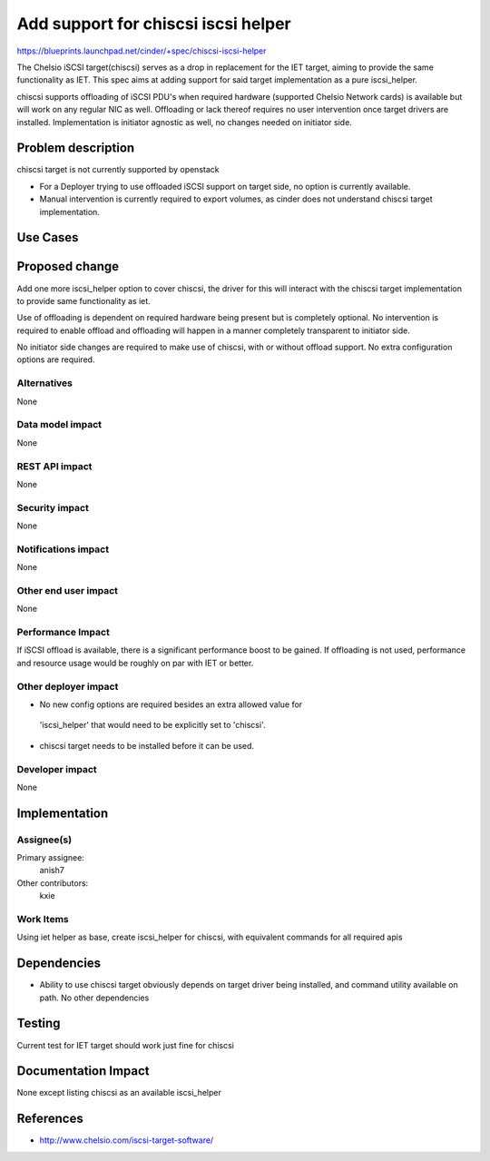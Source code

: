 ..
 This work is licensed under a Creative Commons Attribution 3.0 Unported
 License.

 http://creativecommons.org/licenses/by/3.0/legalcode

=====================================
 Add support for chiscsi iscsi helper
=====================================

https://blueprints.launchpad.net/cinder/+spec/chiscsi-iscsi-helper

The Chelsio iSCSI target(chiscsi) serves as a drop in replacement for the IET
target, aiming to provide the same functionality as IET. This spec aims at
adding support for said target implementation as a pure iscsi_helper.

chiscsi supports offloading of iSCSI PDU's when required hardware (supported
Chelsio Network cards) is available but will work on any regular NIC as well.
Offloading or lack thereof requires no user intervention once target drivers
are installed. Implementation is initiator agnostic as well, no changes needed
on initiator side.

Problem description
===================

chiscsi target is not currently supported by openstack

* For a Deployer trying to use offloaded iSCSI support on target side, no
  option is currently available.
* Manual intervention is currently required to export volumes, as cinder does
  not understand chiscsi target implementation.

Use Cases
=========

Proposed change
===============

Add one more iscsi_helper option to cover chiscsi, the driver for this will
interact with the chiscsi target implementation to provide same functionality
as iet.

Use of offloading is dependent on required hardware being present but is
completely optional. No intervention is required to enable offload and
offloading will happen in a manner completely transparent to initiator side.

No initiator side changes are required to make use of chiscsi, with or without
offload support. No extra configuration options are required.

Alternatives
------------

None

Data model impact
-----------------

None

REST API impact
---------------

None

Security impact
---------------

None

Notifications impact
--------------------

None

Other end user impact
---------------------

None

Performance Impact
------------------

If iSCSI offload is available, there is a significant performance boost to be
gained. If offloading is not used, performance and resource usage would be
roughly on par with IET or better.

Other deployer impact
---------------------

* No new config options are required besides an extra allowed value for
 'iscsi_helper' that would need to be explicitly set to 'chiscsi'.
* chiscsi target needs to be installed before it can be used.

Developer impact
----------------

None

Implementation
==============

Assignee(s)
-----------

Primary assignee:
  anish7

Other contributors:
  kxie

Work Items
----------

Using iet helper as base, create iscsi_helper for chiscsi, with equivalent
commands for all required apis


Dependencies
============

* Ability to use chiscsi target obviously depends on target driver being
  installed, and command utility available on path. No other dependencies

Testing
=======

Current test for IET target should work just fine for chiscsi

Documentation Impact
====================

None except listing chiscsi as an available iscsi_helper

References
==========

* http://www.chelsio.com/iscsi-target-software/
